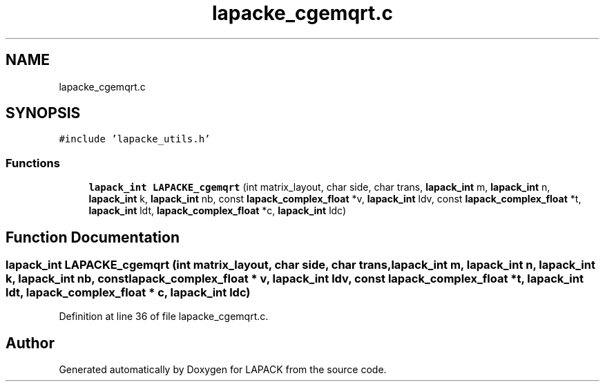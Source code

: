 .TH "lapacke_cgemqrt.c" 3 "Tue Nov 14 2017" "Version 3.8.0" "LAPACK" \" -*- nroff -*-
.ad l
.nh
.SH NAME
lapacke_cgemqrt.c
.SH SYNOPSIS
.br
.PP
\fC#include 'lapacke_utils\&.h'\fP
.br

.SS "Functions"

.in +1c
.ti -1c
.RI "\fBlapack_int\fP \fBLAPACKE_cgemqrt\fP (int matrix_layout, char side, char trans, \fBlapack_int\fP m, \fBlapack_int\fP n, \fBlapack_int\fP k, \fBlapack_int\fP nb, const \fBlapack_complex_float\fP *v, \fBlapack_int\fP ldv, const \fBlapack_complex_float\fP *t, \fBlapack_int\fP ldt, \fBlapack_complex_float\fP *c, \fBlapack_int\fP ldc)"
.br
.in -1c
.SH "Function Documentation"
.PP 
.SS "\fBlapack_int\fP LAPACKE_cgemqrt (int matrix_layout, char side, char trans, \fBlapack_int\fP m, \fBlapack_int\fP n, \fBlapack_int\fP k, \fBlapack_int\fP nb, const \fBlapack_complex_float\fP * v, \fBlapack_int\fP ldv, const \fBlapack_complex_float\fP * t, \fBlapack_int\fP ldt, \fBlapack_complex_float\fP * c, \fBlapack_int\fP ldc)"

.PP
Definition at line 36 of file lapacke_cgemqrt\&.c\&.
.SH "Author"
.PP 
Generated automatically by Doxygen for LAPACK from the source code\&.
